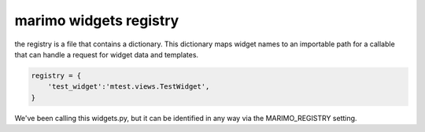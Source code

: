 marimo widgets registry
=======================

the registry is a file that contains a dictionary. This dictionary maps widget
names to an importable path for a callable that can handle a request for widget
data and templates.

.. code-block:: python

    registry = {
        'test_widget':'mtest.views.TestWidget',
    }

We've been calling this widgets.py, but it can be identified in any way via the MARIMO_REGISTRY setting.
